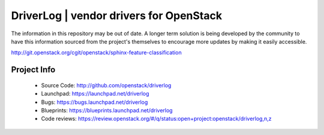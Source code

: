 ========================================
DriverLog | vendor drivers for OpenStack
========================================

The information in this repository may be out of date. A longer term solution
is being developed by the community to have this information sourced from the
project's themselves to encourage more updates by making it easily accessible.

http://git.openstack.org/cgit/openstack/sphinx-feature-classification

Project Info
------------

 * Source Code: http://github.com/openstack/driverlog

 * Launchpad: https://launchpad.net/driverlog

 * Bugs: https://bugs.launchpad.net/driverlog

 * Blueprints: https://blueprints.launchpad.net/driverlog

 * Code reviews: https://review.openstack.org/#/q/status:open+project:openstack/driverlog,n,z
